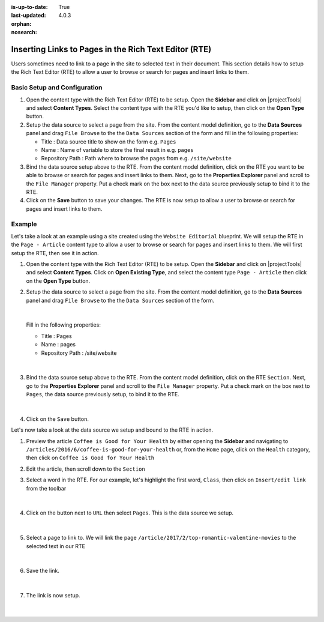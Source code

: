 :is-up-to-date: True
:last-updated: 4.0.3

:orphan:
:nosearch:

.. index:: Using Components in the Rich Text Editor (RTE)

.. _newIa-inserting-links-to-pages-in-rte:

======================================================
Inserting Links to Pages in the Rich Text Editor (RTE)
======================================================

Users sometimes need to link to a page in the site to selected text in their document.
This section details how to setup the Rich Text Editor (RTE) to allow a user to browse or search for pages and insert links to them.

-----------------------------
Basic Setup and Configuration
-----------------------------

#. Open the content type with the Rich Text Editor (RTE) to be setup.  Open the **Sidebar** and click on |projectTools| and select **Content Types**.  Select the content type with the RTE you'd like to setup, then click on the **Open Type** button.
#. Setup the data source to select a page from the site.  From the content model definition, go to the **Data Sources** panel and drag ``File Browse`` to the the ``Data Sources`` section of the form and fill in the following properties:

   * Title : Data source title to show on the form e.g. ``Pages``
   * Name : Name of variable to store the final result in e.g. ``pages``
   * Repository Path : Path where to browse the pages from e.g. ``/site/website``

#. Bind the data source setup above to the RTE.  From the content model definition, click on the RTE you want to be able to browse or search for pages and insert links to them. Next, go to the **Properties Explorer** panel and scroll to the ``File Manager`` property.  Put a check mark on the box next to the data source previously setup to bind it to the RTE.

#. Click on the **Save** button to save your changes.  The RTE is now setup to allow a user to browse or search for pages and insert links to them.

-------
Example
-------

Let's take a look at an example using a site created using the ``Website Editorial`` blueprint.  We will setup the RTE in the ``Page - Article`` content type to allow a user to browse or search for pages and insert links to them.  We will first setup the RTE, then see it in action.

#. Open the content type with the Rich Text Editor (RTE) to be setup.  Open the **Sidebar** and click on |projectTools| and select **Content Types**.  Click on **Open Existing Type**, and select the content type ``Page - Article`` then click on the **Open Type** button.

#. Setup the data source to select a page from the site.  From the content model definition, go to the **Data Sources** panel and drag ``File Browse`` to the the ``Data Sources`` section of the form.

   .. figure:: /_static/images/developer/rte-add-file-browse-ds.webp
      :alt: Allow user to browse pages and insert link - add "File Browse" data source
      :width: 75%
      :align: center

   |

   Fill in the following properties:

   * Title : Pages
   * Name : pages
   * Repository Path : /site/website

   .. figure:: /_static/images/developer/rte-setup-ds-for-page-link.webp
      :alt: Allow user to browse pages and insert link - data source setup
      :width: 75%
      :align: center

   |

#. Bind the data source setup above to the RTE.  From the content model definition, click on the RTE ``Section``. Next, go to the **Properties Explorer** panel and scroll to the ``File Manager`` property.  Put a check mark on the box next to ``Pages``, the data source previously setup, to bind it to the RTE.

   .. figure:: /_static/images/developer/rte-link-bind-ds.webp
      :alt: Allow user to browse pages and insert link - bind the data source to RTE
      :width: 75%
      :align: center

   |

#. Click on the ``Save`` button.

Let's now take a look at the data source we setup and bound to the RTE in action.

#.  Preview the article ``Coffee is Good for Your Health`` by either opening the **Sidebar** and navigating to ``/articles/2016/6/coffee-is-good-for-your-health`` or, from the ``Home`` page, click on the ``Health`` category, then click on ``Coffee is Good for Your Health``

#. Edit the article, then scroll down to the ``Section``
#. Select a word in the RTE.  For our example, let's highlight the first word, ``Class``, then click on ``Insert/edit link`` from the toolbar

   .. figure:: /_static/images/developer/rte-select-word.webp
      :alt: Allow user to browse pages and insert link - select "Class" then click on "Insert/edit link"
      :width: 75%
      :align: center

   |

#. Click on the button next to ``URL`` then select ``Pages``.  This is the data source we setup.

   .. figure:: /_static/images/developer/rte-insert-edit-link.webp
      :alt: Allow user to browse pages and insert link - Click on button next to "URL" then click on "Pages"
      :width: 35%
      :align: center

   |

#. Select a page to link to.  We will link the page ``/article/2017/2/top-romantic-valentine-movies`` to the selected text in our RTE

   .. figure:: /_static/images/developer/rte-select-page-to-link-to.webp
      :alt: Allow user to browse pages and insert link - Click on button next to "URL" then click on "Pages"
      :width: 55%
      :align: center

   |

#. Save the link.

   .. figure:: /_static/images/developer/rte-save-link.webp
      :alt: Allow user to browse pages and insert link - Save the link"
      :width: 35%
      :align: center

   |

#. The link is now setup.

   .. figure:: /_static/images/developer/rte-link-to-page-created.webp
      :alt: Allow user to browse pages and insert link - Link created on word "Class" in RTE"
      :width: 75%
      :align: center

   |